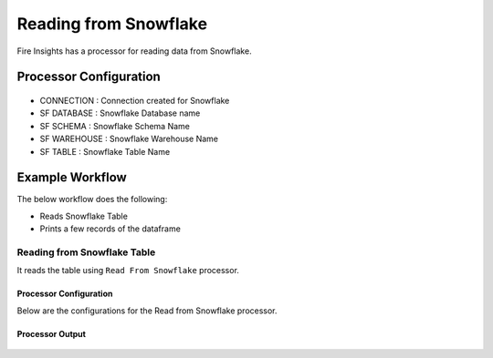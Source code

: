 Reading from Snowflake
======================

Fire Insights has a processor for reading data from Snowflake.

Processor Configuration
----------

.. figure:: ..//_assets/snowflake/2.PNG
   :alt: snowflake
   :width: 90%
   
* CONNECTION  : Connection created for Snowflake
* SF DATABASE : Snowflake Database name
* SF SCHEMA : Snowflake Schema Name
* SF WAREHOUSE : Snowflake Warehouse Name
* SF TABLE : Snowflake Table Name


Example Workflow
--------

The below workflow does the following:

* Reads Snowflake Table
* Prints a few records of the dataframe

.. figure:: ..//_assets/snowflake/1.PNG
   :alt: snowflake
   :width: 60%

Reading from Snowflake Table
^^^^^^^^^^^^^^^^^^

It reads the table using ``Read From Snowflake`` processor.

Processor Configuration
++++++

Below are the configurations for the Read from Snowflake processor.

.. figure:: ..//_assets/snowflake/2.PNG
   :alt: snowflake
   :width: 90%
   
Processor Output
++++

.. figure:: ..//_assets/snowflake/3.PNG
   :alt: snowflake
   :width: 90%


